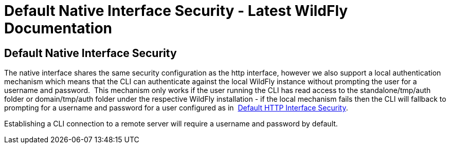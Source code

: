 Default Native Interface Security - Latest WildFly Documentation
================================================================

[[default-native-interface-security]]
Default Native Interface Security
---------------------------------

The native interface shares the same security configuration as the http
interface, however we also support a local authentication mechanism
which means that the CLI can authenticate against the local WildFly
instance without prompting the user for a username and password.  This
mechanism only works if the user running the CLI has read access to the
standalone/tmp/auth folder or domain/tmp/auth folder under the
respective WildFly installation - if the local mechanism fails then the
CLI will fallback to prompting for a username and password for a user
configured as in 
https://docs.jboss.org/author/display/AS71/Default+HTTP+Interface+Security[Default
HTTP Interface Security].

Establishing a CLI connection to a remote server will require a username
and password by default.
